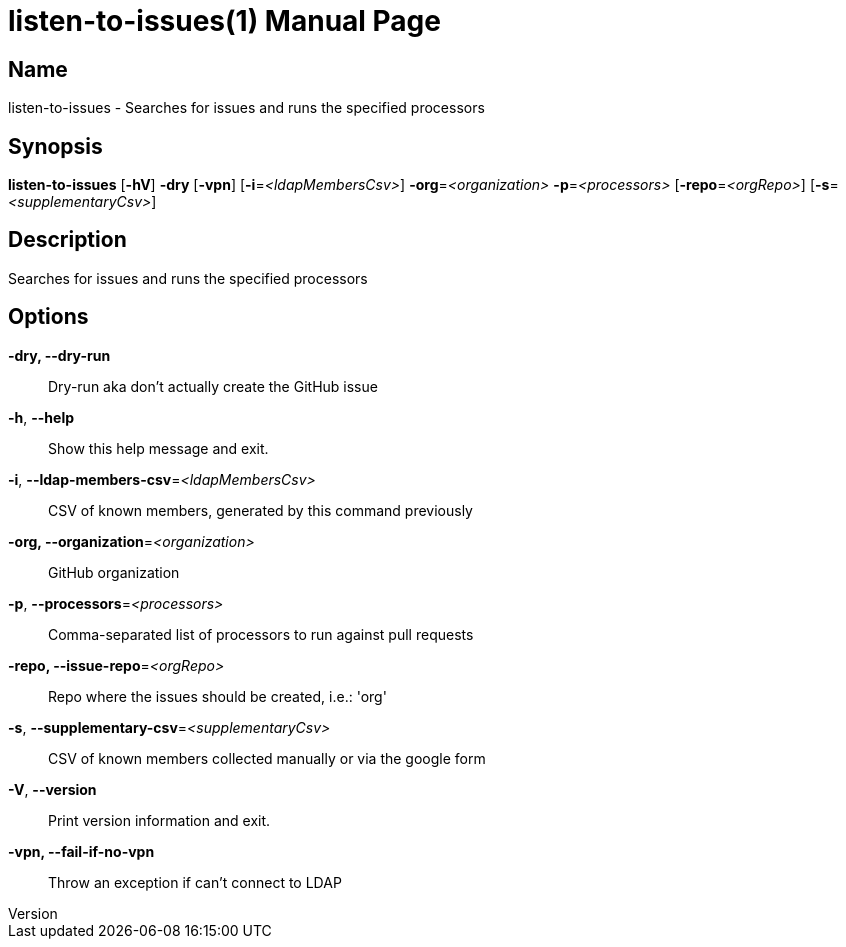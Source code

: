 // tag::picocli-generated-full-manpage[]
// tag::picocli-generated-man-section-header[]
:doctype: manpage
:revnumber:
:manmanual: Listen-to-issues Manual
:mansource:
:man-linkstyle: pass:[blue R < >]
= listen-to-issues(1)

// end::picocli-generated-man-section-header[]

// tag::picocli-generated-man-section-name[]
== Name

listen-to-issues - Searches for issues and runs the specified processors

// end::picocli-generated-man-section-name[]

// tag::picocli-generated-man-section-synopsis[]
== Synopsis

*listen-to-issues* [*-hV*] *-dry* [*-vpn*] [*-i*=_<ldapMembersCsv>_] *-org*=_<organization>_
                 *-p*=_<processors>_ [*-repo*=_<orgRepo>_] [*-s*=_<supplementaryCsv>_]

// end::picocli-generated-man-section-synopsis[]

// tag::picocli-generated-man-section-description[]
== Description

Searches for issues and runs the specified processors

// end::picocli-generated-man-section-description[]

// tag::picocli-generated-man-section-options[]
== Options

*-dry, --dry-run*::
  Dry-run aka don't actually create the GitHub issue

*-h*, *--help*::
  Show this help message and exit.

*-i*, *--ldap-members-csv*=_<ldapMembersCsv>_::
  CSV of known members, generated by this command previously

*-org, --organization*=_<organization>_::
  GitHub organization

*-p*, *--processors*=_<processors>_::
  Comma-separated list of processors to run against pull requests

*-repo, --issue-repo*=_<orgRepo>_::
  Repo where the issues should be created, i.e.: 'org'

*-s*, *--supplementary-csv*=_<supplementaryCsv>_::
  CSV of known members collected manually or via the google form

*-V*, *--version*::
  Print version information and exit.

*-vpn, --fail-if-no-vpn*::
  Throw an exception if can't connect to LDAP

// end::picocli-generated-man-section-options[]

// tag::picocli-generated-man-section-arguments[]
// end::picocli-generated-man-section-arguments[]

// tag::picocli-generated-man-section-commands[]
// end::picocli-generated-man-section-commands[]

// tag::picocli-generated-man-section-exit-status[]
// end::picocli-generated-man-section-exit-status[]

// tag::picocli-generated-man-section-footer[]
// end::picocli-generated-man-section-footer[]

// end::picocli-generated-full-manpage[]
